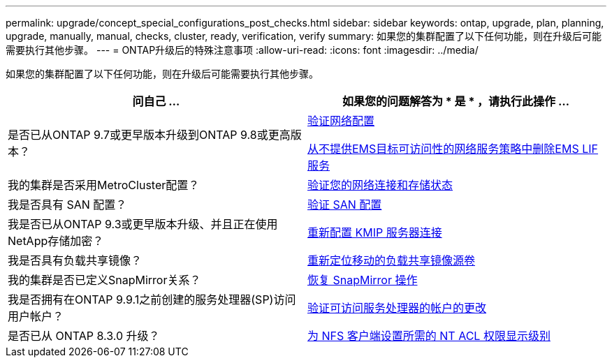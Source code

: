 ---
permalink: upgrade/concept_special_configurations_post_checks.html 
sidebar: sidebar 
keywords: ontap, upgrade, plan, planning, upgrade, manually, manual, checks, cluster, ready, verification, verify 
summary: 如果您的集群配置了以下任何功能，则在升级后可能需要执行其他步骤。 
---
= ONTAP升级后的特殊注意事项
:allow-uri-read: 
:icons: font
:imagesdir: ../media/


[role="lead"]
如果您的集群配置了以下任何功能，则在升级后可能需要执行其他步骤。

[cols="2*"]
|===
| 问自己 ... | 如果您的问题解答为 * 是 * ，请执行此操作 ... 


| 是否已从ONTAP 9.7或更早版本升级到ONTAP 9.8或更高版本？ | xref:task_verifying_your_network_configuration_after_upgrade.html[验证网络配置]

xref:remove-ems-lif-service-task.html[从不提供EMS目标可访问性的网络服务策略中删除EMS LIF服务] 


| 我的集群是否采用MetroCluster配置？ | xref:task_verifying_the_networking_and_storage_status_for_metrocluster_post_upgrade.html[验证您的网络连接和存储状态] 


| 我是否具有 SAN 配置？ | xref:task_verifying_the_san_configuration_after_an_upgrade.html[验证 SAN 配置] 


| 我是否已从ONTAP 9.3或更早版本升级、并且正在使用NetApp存储加密？ | xref:task_reconfiguring_kmip_servers_connections_after_upgrading_to_ontap_9_3_or_later.html[重新配置 KMIP 服务器连接] 


| 我是否具有负载共享镜像？ | xref:task_relocating_moved_load_sharing_mirror_source_volumes.html[重新定位移动的负载共享镜像源卷] 


| 我的集群是否已定义SnapMirror关系？ | xref:task_resuming_snapmirror_operations.html[恢复 SnapMirror 操作] 


| 我是否拥有在ONTAP 9.9.1之前创建的服务处理器(SP)访问用户帐户？ | xref:sp-user-accounts-change-concept.html[验证可访问服务处理器的帐户的更改] 


| 是否已从 ONTAP 8.3.0 升级？ | xref:task_setting_the_desired_nt_acl_permissions_display_level_for_nfs_clients.html[为 NFS 客户端设置所需的 NT ACL 权限显示级别] 
|===